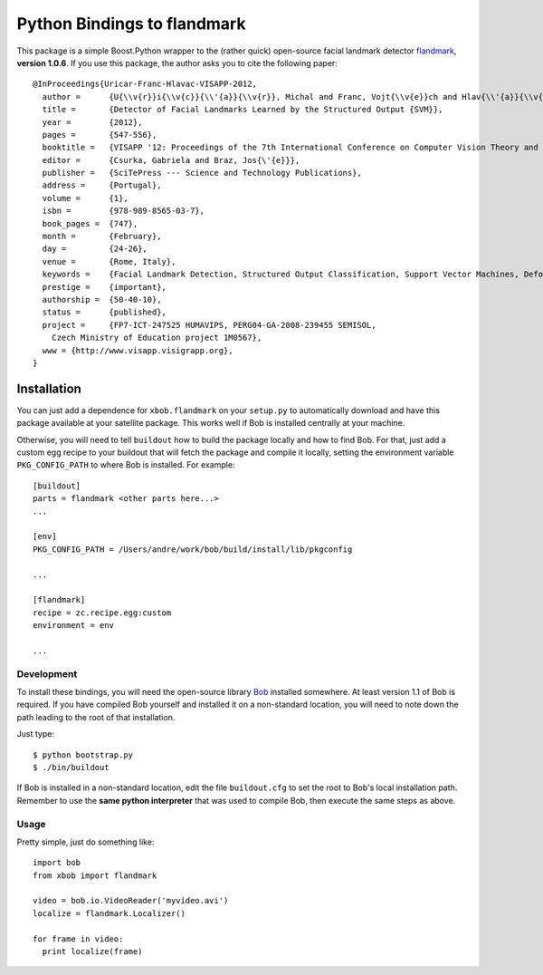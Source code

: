 ==============================
 Python Bindings to flandmark
==============================

This package is a simple Boost.Python wrapper to the (rather quick) open-source
facial landmark detector `flandmark
<http://cmp.felk.cvut.cz/~uricamic/flandmark/index.php>`_, **version 1.0.6**.
If you use this package, the author asks you to cite the following paper::

  @InProceedings{Uricar-Franc-Hlavac-VISAPP-2012,
    author =      {U{\\v{r}}i{\\v{c}}{\\'{a}}{\\v{r}}, Michal and Franc, Vojt{\\v{e}}ch and Hlav{\\'{a}}{\\v{c}}, V{\\'{a}}clav},
    title =       {Detector of Facial Landmarks Learned by the Structured Output {SVM}},
    year =        {2012},
    pages =       {547-556},
    booktitle =   {VISAPP '12: Proceedings of the 7th International Conference on Computer Vision Theory and Applications},
    editor =      {Csurka, Gabriela and Braz, Jos{\'{e}}},
    publisher =   {SciTePress --- Science and Technology Publications},
    address =     {Portugal},
    volume =      {1},
    isbn =        {978-989-8565-03-7},
    book_pages =  {747},
    month =       {February},
    day =         {24-26},
    venue =       {Rome, Italy},
    keywords =    {Facial Landmark Detection, Structured Output Classification, Support Vector Machines, Deformable Part Models},
    prestige =    {important},
    authorship =  {50-40-10},
    status =      {published},
    project =     {FP7-ICT-247525 HUMAVIPS, PERG04-GA-2008-239455 SEMISOL, 
      Czech Ministry of Education project 1M0567},
    www = {http://www.visapp.visigrapp.org},
  }

Installation
============

You can just add a dependence for ``xbob.flandmark`` on your ``setup.py`` to
automatically download and have this package available at your satellite
package. This works well if Bob is installed centrally at your machine. 

Otherwise, you will need to tell ``buildout`` how to build the package locally
and how to find Bob. For that, just add a custom egg recipe to your
buildout that will fetch the package and compile it locally, setting the
environment variable ``PKG_CONFIG_PATH`` to where Bob is installed. For
example::

  [buildout]
  parts = flandmark <other parts here...>
  ...

  [env]
  PKG_CONFIG_PATH = /Users/andre/work/bob/build/install/lib/pkgconfig

  ...

  [flandmark]
  recipe = zc.recipe.egg:custom
  environment = env

  ...

Development
-----------

To install these bindings, you will need the open-source library `Bob
<http://www.idiap.ch/software/bob/>`_ installed somewhere. At least version 1.1
of Bob is required. If you have compiled Bob yourself and installed it on a
non-standard location, you will need to note down the path leading to the root
of that installation.

Just type::

  $ python bootstrap.py
  $ ./bin/buildout

If Bob is installed in a non-standard location, edit the file ``buildout.cfg``
to set the root to Bob's local installation path. Remember to use the **same
python interpreter** that was used to compile Bob, then execute the same steps
as above.

Usage
-----

Pretty simple, just do something like::

  import bob
  from xbob import flandmark

  video = bob.io.VideoReader('myvideo.avi')
  localize = flandmark.Localizer()

  for frame in video:
    print localize(frame)
